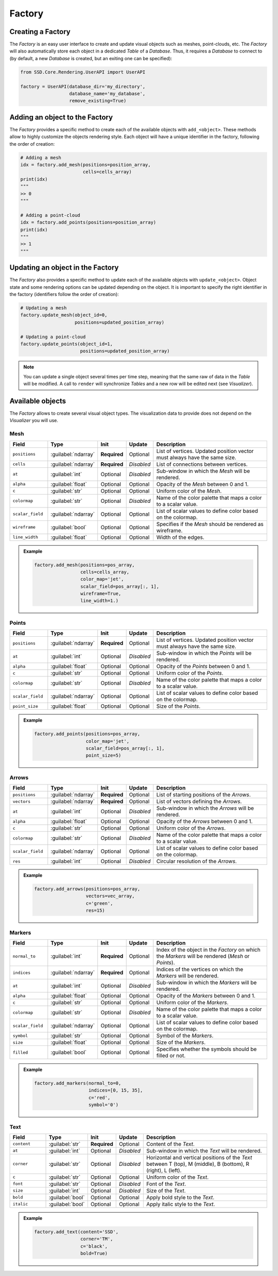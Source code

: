 Factory
=======

Creating a Factory
------------------

The *Factory* is an easy user interface to create and update visual objects such as meshes, point-clouds, etc.
The *Factory* will also automatically store each object in a dedicated *Table* of a *Database*.
Thus, it requires a *Database* to connect to (by default, a new *Database* is created, but an exiting one can be
specified):

.. code-block:: python

    from SSD.Core.Rendering.UserAPI import UserAPI

    factory = UserAPI(database_dir='my_directory',
                      database_name='my_database',
                      remove_existing=True)


Adding an object to the Factory
-------------------------------

The *Factory* provides a specific method to create each of the available objects with ``add_<object>``.
These methods allow to highly customize the objects rendering style.
Each object will have a unique identifier in the factory, following the order of creation:

.. code-block:: python

    # Adding a mesh
    idx = factory.add_mesh(positions=position_array,
                           cells=cells_array)
    print(idx)
    """
    >> 0
    """

    # Adding a point-cloud
    idx = factory.add_points(positions=position_array)
    print(idx)
    """
    >> 1
    """


Updating an object in the Factory
---------------------------------

The *Factory* also provides a specific method to update each of the available objects with ``update_<object>``.
Object state and some rendering options can be updated depending on the object.
It is important to specify the right identifier in the factory (identifiers follow the order of creation):

.. code-block:: python

    # Updating a mesh
    factory.update_mesh(object_id=0,
                        positions=updated_position_array)

    # Updating a point-cloud
    factory.update_points(object_id=1,
                          positions=updated_position_array)


.. note::

    You can update a single object several times per time step, meaning that the same raw of data in the *Table* will
    be modified.
    A call to ``render`` will synchronize *Tables* and a new row will be edited next (see *Visualizer*).


Available objects
-----------------

The *Factory* allows to create several visual object types.
The visualization data to provide does not depend on the *Visualizer* you will use.

Mesh
""""

.. list-table::
    :width: 100%
    :widths: 15 10 10 10 55
    :header-rows: 1
    :class: tight-table

    * - Field
      - Type
      - Init
      - Update
      - Description

    * - ``positions``
      - :guilabel:`ndarray`
      - **Required**
      - Optional
      - List of vertices. Updated position vector must always have the same size.

    * - ``cells``
      - :guilabel:`ndarray`
      - **Required**
      - *Disabled*
      - List of connections between vertices.

    * - ``at``
      - :guilabel:`int`
      - Optional
      - *Disabled*
      - Sub-window in which the *Mesh* will be rendered.

    * - ``alpha``
      - :guilabel:`float`
      - Optional
      - Optional
      - Opacity of the *Mesh* between 0 and 1.

    * - ``c``
      - :guilabel:`str`
      - Optional
      - Optional
      - Uniform color of the *Mesh*.

    * - ``colormap``
      - :guilabel:`str`
      - Optional
      - *Disabled*
      - Name of the color palette that maps a color to a scalar value.

    * - ``scalar_field``
      - :guilabel:`ndarray`
      - Optional
      - Optional
      - List of scalar values to define color based on the colormap.

    * - ``wireframe``
      - :guilabel:`bool`
      - Optional
      - Optional
      - Specifies if the *Mesh* should be rendered as wireframe.

    * - ``line_width``
      - :guilabel:`float`
      - Optional
      - Optional
      - Width of the edges.


.. admonition:: Example

    .. code-block:: python

        factory.add_mesh(positions=pos_array,
                         cells=cells_array,
                         color_map='jet',
                         scalar_field=pos_array[:, 1],
                         wireframe=True,
                         line_width=1.)


    .. figure:: ../../_static/images/vedo_visualizer_mesh.png
        :alt: vedo_visualizer_mesh.png
        :width: 30%


Points
""""""

.. list-table::
    :width: 100%
    :widths: 15 10 10 10 55
    :header-rows: 1
    :class: tight-table

    * - Field
      - Type
      - Init
      - Update
      - Description

    * - ``positions``
      - :guilabel:`ndarray`
      - **Required**
      - Optional
      - List of vertices. Updated position vector must always have the same size.

    * - ``at``
      - :guilabel:`int`
      - Optional
      - *Disabled*
      - Sub-window in which the *Points* will be rendered.

    * - ``alpha``
      - :guilabel:`float`
      - Optional
      - Optional
      - Opacity of the *Points* between 0 and 1.

    * - ``c``
      - :guilabel:`str`
      - Optional
      - Optional
      - Uniform color of the *Points*.

    * - ``colormap``
      - :guilabel:`str`
      - Optional
      - *Disabled*
      - Name of the color palette that maps a color to a scalar value.

    * - ``scalar_field``
      - :guilabel:`ndarray`
      - Optional
      - Optional
      - List of scalar values to define color based on the colormap.

    * - ``point_size``
      - :guilabel:`float`
      - Optional
      - Optional
      - Size of the *Points*.


.. admonition:: Example

    .. code-block:: python

        factory.add_points(positions=pos_array,
                           color_map='jet',
                           scalar_field=pos_array[:, 1],
                           point_size=5)


    .. figure:: ../../_static/images/vedo_visualizer_points.png
        :alt: vedo_visualizer_points.png
        :width: 30%

Arrows
""""""

.. list-table::
    :width: 100%
    :widths: 15 10 10 10 55
    :header-rows: 1
    :class: tight-table

    * - Field
      - Type
      - Init
      - Update
      - Description

    * - ``positions``
      - :guilabel:`ndarray`
      - **Required**
      - Optional
      - List of starting positions of the *Arrows*.

    * - ``vectors``
      - :guilabel:`ndarray`
      - **Required**
      - Optional
      - List of vectors defining the *Arrows*.

    * - ``at``
      - :guilabel:`int`
      - Optional
      - *Disabled*
      - Sub-window in which the *Arrows* will be rendered.

    * - ``alpha``
      - :guilabel:`float`
      - Optional
      - Optional
      - Opacity of the *Arrows* between 0 and 1.

    * - ``c``
      - :guilabel:`str`
      - Optional
      - Optional
      - Uniform color of the *Arrows*.

    * - ``colormap``
      - :guilabel:`str`
      - Optional
      - *Disabled*
      - Name of the color palette that maps a color to a scalar value.

    * - ``scalar_field``
      - :guilabel:`ndarray`
      - Optional
      - Optional
      - List of scalar values to define color based on the colormap.

    * - ``res``
      - :guilabel:`int`
      - Optional
      - *Disabled*
      - Circular resolution of the *Arrows*.


.. admonition:: Example

    .. code-block:: python

        factory.add_arrows(positions=pos_array,
                           vectors=vec_array,
                           c='green',
                           res=15)


    .. figure:: ../../_static/images/vedo_visualizer_arrows.png
        :alt: vedo_visualizer_arrows.png
        :width: 30%

Markers
"""""""

.. list-table::
    :width: 100%
    :widths: 15 10 10 10 55
    :header-rows: 1
    :class: tight-table

    * - Field
      - Type
      - Init
      - Update
      - Description

    * - ``normal_to``
      - :guilabel:`int`
      - **Required**
      - Optional
      - Index of the object in the *Factory* on which the *Markers* will be rendered (*Mesh* or *Points*).

    * - ``indices``
      - :guilabel:`ndarray`
      - **Required**
      - Optional
      - Indices of the vertices on which the *Markers* will be rendered.

    * - ``at``
      - :guilabel:`int`
      - Optional
      - *Disabled*
      - Sub-window in which the *Markers* will be rendered.

    * - ``alpha``
      - :guilabel:`float`
      - Optional
      - Optional
      - Opacity of the *Markers* between 0 and 1.

    * - ``c``
      - :guilabel:`str`
      - Optional
      - Optional
      - Uniform color of the *Markers*.

    * - ``colormap``
      - :guilabel:`str`
      - Optional
      - *Disabled*
      - Name of the color palette that maps a color to a scalar value.

    * - ``scalar_field``
      - :guilabel:`ndarray`
      - Optional
      - Optional
      - List of scalar values to define color based on the colormap.

    * - ``symbol``
      - :guilabel:`str`
      - Optional
      - Optional
      - Symbol of the *Markers*.

    * - ``size``
      - :guilabel:`float`
      - Optional
      - Optional
      - Size of the *Markers*.

    * - ``filled``
      - :guilabel:`bool`
      - Optional
      - Optional
      - Specifies whether the symbols should be filled or not.

.. admonition:: Example

    .. code-block:: python

        factory.add_markers(normal_to=0,
                            indices=[0, 15, 35],
                            c='red',
                            symbol='0')


    .. figure:: ../../_static/images/vedo_visualizer_markers.png
        :alt: vedo_visualizer_markers.png
        :width: 30%


Text
""""

.. list-table::
    :width: 100%
    :widths: 15 10 10 10 55
    :header-rows: 1
    :class: tight-table

    * - Field
      - Type
      - Init
      - Update
      - Description

    * - ``content``
      - :guilabel:`str`
      - **Required**
      - Optional
      - Content of the *Text*.

    * - ``at``
      - :guilabel:`int`
      - Optional
      - *Disabled*
      - Sub-window in which the *Text* will be rendered.

    * - ``corner``
      - :guilabel:`str`
      - Optional
      - *Disabled*
      - Horizontal and vertical positions of the *Text* between T (top), M (middle), B (bottom), R (right), L (left).

    * - ``c``
      - :guilabel:`str`
      - Optional
      - Optional
      - Uniform color of the *Text*.

    * - ``font``
      - :guilabel:`str`
      - Optional
      - *Disabled*
      - Font of the *Text*.

    * - ``size``
      - :guilabel:`int`
      - Optional
      - *Disabled*
      - Size of the *Text*.

    * - ``bold``
      - :guilabel:`bool`
      - Optional
      - Optional
      - Apply bold style to the *Text*.

    * - ``italic``
      - :guilabel:`bool`
      - Optional
      - Optional
      - Apply italic style to the *Text*.


.. admonition:: Example

    .. code-block:: python

        factory.add_text(content='SSD',
                         corner='TM',
                         c='black',
                         bold=True)

